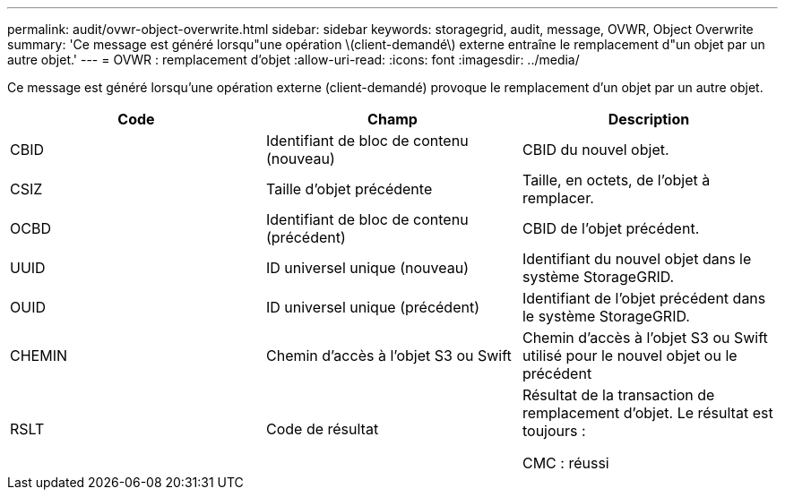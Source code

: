 ---
permalink: audit/ovwr-object-overwrite.html 
sidebar: sidebar 
keywords: storagegrid, audit, message, OVWR, Object Overwrite 
summary: 'Ce message est généré lorsqu"une opération \(client-demandé\) externe entraîne le remplacement d"un objet par un autre objet.' 
---
= OVWR : remplacement d'objet
:allow-uri-read: 
:icons: font
:imagesdir: ../media/


[role="lead"]
Ce message est généré lorsqu'une opération externe (client-demandé) provoque le remplacement d'un objet par un autre objet.

|===
| Code | Champ | Description 


 a| 
CBID
 a| 
Identifiant de bloc de contenu (nouveau)
 a| 
CBID du nouvel objet.



 a| 
CSIZ
 a| 
Taille d'objet précédente
 a| 
Taille, en octets, de l'objet à remplacer.



 a| 
OCBD
 a| 
Identifiant de bloc de contenu (précédent)
 a| 
CBID de l'objet précédent.



 a| 
UUID
 a| 
ID universel unique (nouveau)
 a| 
Identifiant du nouvel objet dans le système StorageGRID.



 a| 
OUID
 a| 
ID universel unique (précédent)
 a| 
Identifiant de l'objet précédent dans le système StorageGRID.



 a| 
CHEMIN
 a| 
Chemin d'accès à l'objet S3 ou Swift
 a| 
Chemin d'accès à l'objet S3 ou Swift utilisé pour le nouvel objet ou le précédent



 a| 
RSLT
 a| 
Code de résultat
 a| 
Résultat de la transaction de remplacement d'objet. Le résultat est toujours :

CMC : réussi

|===